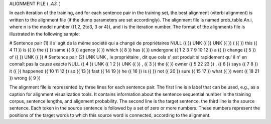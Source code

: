 ALIGNMENT FILE ( *.A3.* )

In each iteration of the training, and for each sentence pair in the
training set, the best alignment (viterbi alignment) is written to the
alignment file (if the dump parameters are set accordingly). The
alignment file is named prob_table.An.i, where n is the model number
({1,2, 2to3, 3 or 4}), and i is the iteration number. The format of
the alignments file is illustrated in the following sample:

# Sentence pair (1)
il s' agit de la même société qui a changé de propriétaires
NULL ({ }) UNK ({ }) UNK ({ }) ( ({ }) this ({ 4 11 }) is ({ }) the ({ }) same ({ 6 }) agency ({ }) which ({ 8 }) has ({ }) undergone ({ 1 2 3 7 9 10 12 }) a ({ }) change ({ 5 }) of ({ }) UNK ({ })
# Sentence pair (2)
UNK UNK , le propriétaire , dit que cela s' est produit si rapidement qu' il n' en connaît pas la cause exacte
NULL ({ 4 }) UNK ({ 1 2 }) UNK ({ }) , ({ 3 }) the ({ }) owner ({ 5 22 23 }) , ({ 6 }) says ({ 7 8 }) it ({ }) happened ({ 10 11 12 }) so ({ 13 }) fast ({ 14 19 }) he ({ 16 }) is ({ }) not ({ 20 }) sure ({ 15 17 }) what ({ }) went ({ 18 21 }) wrong ({ 9 })

The alignment file is represented by three lines for each sentence
pair. The first line is a label that can be used, e.g., as a caption
for alignment visualization tools.  It contains information about the
sentence sequential number in the training corpus, sentence lengths,
and alignment probability. The second line is the target sentence, the
third line is the source sentence. Each token in the source sentence
is followed by a set of zero or more numbers. These numbers represent
the positions of the target words to which this source word is
connected, according to the alignment.